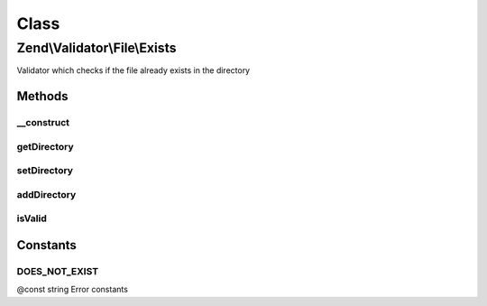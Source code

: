.. Validator/File/Exists.php generated using docpx on 01/30/13 03:02pm


Class
*****

Zend\\Validator\\File\\Exists
=============================

Validator which checks if the file already exists in the directory

Methods
-------

__construct
+++++++++++

.. function:: __construct()


    Sets validator options

    :param string|array|\Traversable: 



getDirectory
++++++++++++

.. function:: getDirectory()


    Returns the set file directories which are checked

    :param bool: Returns the values as array; when false, a concatenated string is returned

    :rtype: string|null 



setDirectory
++++++++++++

.. function:: setDirectory()


    Sets the file directory which will be checked

    :param string|array: The directories to validate

    :rtype: Extension Provides a fluent interface



addDirectory
++++++++++++

.. function:: addDirectory()


    Adds the file directory which will be checked

    :param string|array: The directory to add for validation

    :rtype: Extension Provides a fluent interface

    :throws: Exception\InvalidArgumentException 



isValid
+++++++

.. function:: isValid()


    Returns true if and only if the file already exists in the set directories

    :param string|array: Real file to check for existence

    :rtype: bool 





Constants
---------

DOES_NOT_EXIST
++++++++++++++

@const string Error constants

